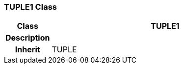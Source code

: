 === TUPLE1 Class

[cols="^1,2,3"]
|===
h|*Class*
2+^h|*TUPLE1*

h|*Description*
2+a|

h|*Inherit*
2+|TUPLE

|===
